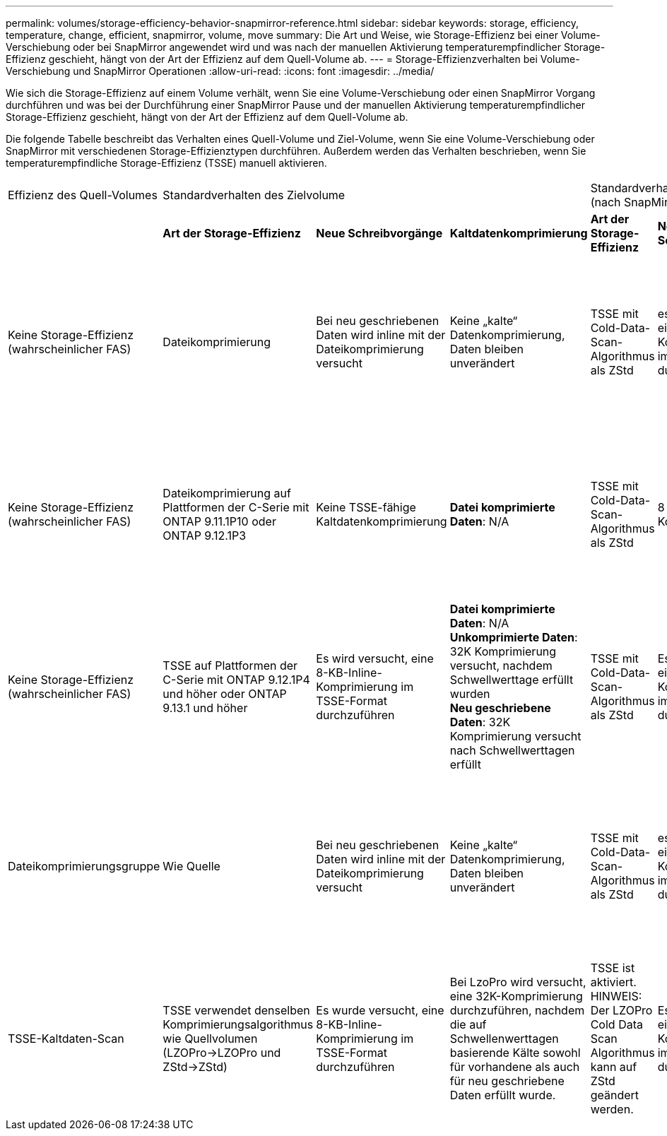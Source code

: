 ---
permalink: volumes/storage-efficiency-behavior-snapmirror-reference.html 
sidebar: sidebar 
keywords: storage, efficiency, temperature, change, efficient, snapmirror, volume, move 
summary: Die Art und Weise, wie Storage-Effizienz bei einer Volume-Verschiebung oder bei SnapMirror angewendet wird und was nach der manuellen Aktivierung temperaturempfindlicher Storage-Effizienz geschieht, hängt von der Art der Effizienz auf dem Quell-Volume ab. 
---
= Storage-Effizienzverhalten bei Volume-Verschiebung und SnapMirror Operationen
:allow-uri-read: 
:icons: font
:imagesdir: ../media/


[role="lead"]
Wie sich die Storage-Effizienz auf einem Volume verhält, wenn Sie eine Volume-Verschiebung oder einen SnapMirror Vorgang durchführen und was bei der Durchführung einer SnapMirror Pause und der manuellen Aktivierung temperaturempfindlicher Storage-Effizienz geschieht, hängt von der Art der Effizienz auf dem Quell-Volume ab.

Die folgende Tabelle beschreibt das Verhalten eines Quell-Volume und Ziel-Volume, wenn Sie eine Volume-Verschiebung oder SnapMirror mit verschiedenen Storage-Effizienztypen durchführen. Außerdem werden das Verhalten beschrieben, wenn Sie temperaturempfindliche Storage-Effizienz (TSSE) manuell aktivieren.

[cols="1,1,1,2,1,1,2"]
|===


| Effizienz des Quell-Volumes 3+| Standardverhalten des Zielvolume 3+| Standardverhalten nach manueller Aktivierung von TSSE (nach SnapMirror Pause) 


|  | *Art der Storage-Effizienz* | *Neue Schreibvorgänge* | *Kaltdatenkomprimierung* | *Art der Storage-Effizienz* | *Neue Schreibvorgänge* | *Kaltdatenkomprimierung* 


| Keine Storage-Effizienz (wahrscheinlicher FAS) | Dateikomprimierung | Bei neu geschriebenen Daten wird inline mit der Dateikomprimierung versucht | Keine „kalte“ Datenkomprimierung, Daten bleiben unverändert | TSSE mit Cold-Data-Scan-Algorithmus als ZStd | es wird versucht, eine 8-kb-Inline-Komprimierung im TSSE-Format durchzuführen | *Datei komprimierte Daten*: N/A
   +
   *Unkomprimierte Daten*: 32K Komprimierung versucht, nachdem Schwellwerttage erfüllt wurden
   +
   *Neu geschriebene Daten*: 32K Komprimierung versucht nach Schwellwerttagen erfüllt 


| Keine Storage-Effizienz (wahrscheinlicher FAS) | Dateikomprimierung auf Plattformen der C-Serie mit ONTAP 9.11.1P10 oder ONTAP 9.12.1P3 | Keine TSSE-fähige Kaltdatenkomprimierung | *Datei komprimierte Daten*: N/A | TSSE mit Cold-Data-Scan-Algorithmus als ZStd | 8 KB Inline-Komprimierung | *Datei komprimierte Daten*: N/A
   +
   *Unkomprimierte Daten*: 32K Komprimierung versucht, nachdem Schwellwerttage erfüllt wurden
   +
   *Neu geschriebene Daten*: 32K Komprimierung versucht nach Schwellwerttagen erfüllt 


| Keine Storage-Effizienz (wahrscheinlicher FAS) | TSSE auf Plattformen der C-Serie mit ONTAP 9.12.1P4 und höher oder ONTAP 9.13.1 und höher | Es wird versucht, eine 8-KB-Inline-Komprimierung im TSSE-Format durchzuführen | *Datei komprimierte Daten*: N/A
   +
   *Unkomprimierte Daten*: 32K Komprimierung versucht, nachdem Schwellwerttage erfüllt wurden
   +
   *Neu geschriebene Daten*: 32K Komprimierung versucht nach Schwellwerttagen erfüllt | TSSE mit Cold-Data-Scan-Algorithmus als ZStd | Es wird versucht, eine 8-KB-Inline-Komprimierung im TSSE-Format durchzuführen | *Datei komprimierte Daten*: N/A
   +
   *Unkomprimierte Daten*: 32K Komprimierung versucht, nachdem Schwellwerttage erfüllt wurden
   +
   *Neu geschriebene Daten*: 32K Komprimierung versucht nach Schwellwerttagen erfüllt 


| Dateikomprimierungsgruppe | Wie Quelle | Bei neu geschriebenen Daten wird inline mit der Dateikomprimierung versucht | Keine „kalte“ Datenkomprimierung, Daten bleiben unverändert | TSSE mit Cold-Data-Scan-Algorithmus als ZStd | es wird versucht, eine 8-kb-Inline-Komprimierung im TSSE-Format durchzuführen | *Datei komprimierte Daten*: Nicht komprimiert
  +
  *Unkomprimierte Daten*: 32K Komprimierung wird nach Erreichen des Schwellwerts an Tagen versucht
  +
  *Neu geschriebene Daten*: 32K Komprimierung wird versucht, nachdem Schwellwerttage erreicht wurden 


| TSSE-Kaltdaten-Scan | TSSE verwendet denselben Komprimierungsalgorithmus wie Quellvolumen (LZOPro->LZOPro und ZStd->ZStd) | Es wurde versucht, eine 8-KB-Inline-Komprimierung im TSSE-Format durchzuführen | Bei LzoPro wird versucht, eine 32K-Komprimierung durchzuführen, nachdem die auf Schwellenwerttagen basierende Kälte sowohl für vorhandene als auch für neu geschriebene Daten erfüllt wurde. | TSSE ist aktiviert. HINWEIS: Der LZOPro Cold Data Scan Algorithmus kann auf ZStd geändert werden. | Es wird versucht, eine 8-KB-Inline-Komprimierung im TSSE-Format durchzuführen | Nach Erreichen der Schwellenwerttage wird mit einer 32.000-Komprimierung sowohl für vorhandene als auch für neu geschriebene Daten versucht. 
|===